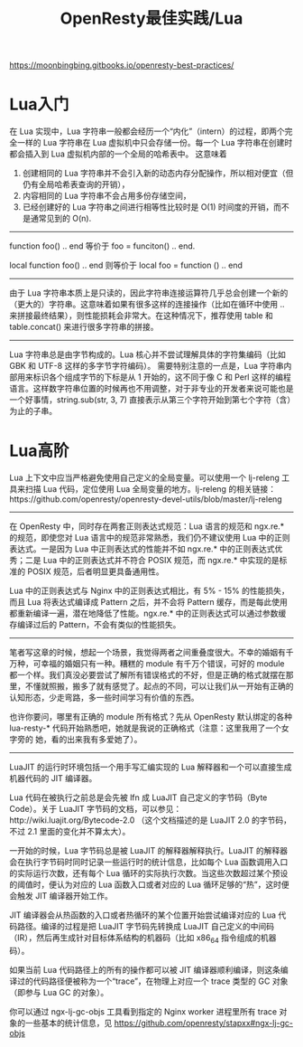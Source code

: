 #+title: OpenResty最佳实践/Lua

https://moonbingbing.gitbooks.io/openresty-best-practices/

* Lua入门

在 Lua 实现中，Lua 字符串一般都会经历一个“内化”（intern）的过程，即两个完全一样的 Lua 字符串在 Lua 虚拟机中只会存储一份。每一个 Lua 字符串在创建时都会插入到 Lua 虚拟机内部的一个全局的哈希表中。 这意味着
1. 创建相同的 Lua 字符串并不会引入新的动态内存分配操作，所以相对便宜（但仍有全局哈希表查询的开销），
2. 内容相同的 Lua 字符串不会占用多份存储空间，
3. 已经创建好的 Lua 字符串之间进行相等性比较时是 O(1) 时间度的开销，而不是通常见到的 O(n).

-----
function foo() .. end 等价于 foo = funciton() .. end.

local function foo() .. end 则等价于 local foo = function () .. end

-----
由于 Lua 字符串本质上是只读的，因此字符串连接运算符几乎总会创建一个新的（更大的）字符串。这意味着如果有很多这样的连接操作（比如在循环中使用 .. 来拼接最终结果），则性能损耗会非常大。在这种情况下，推荐使用 table 和 table.concat() 来进行很多字符串的拼接。

-----
Lua 字符串总是由字节构成的。Lua 核心并不尝试理解具体的字符集编码（比如 GBK 和 UTF-8 这样的多字节字符编码）。
需要特别注意的一点是，Lua 字符串内部用来标识各个组成字节的下标是从 1 开始的，这不同于像 C 和 Perl 这样的编程语言。这样数字符串位置的时候再也不用调整，对于非专业的开发者来说可能也是一个好事情，string.sub(str, 3, 7) 直接表示从第三个字符开始到第七个字符（含）为止的子串。

* Lua高阶

Lua 上下文中应当严格避免使用自己定义的全局变量。可以使用一个 lj-releng 工具来扫描 Lua 代码，定位使用 Lua 全局变量的地方。lj-releng 的相关链接：https://github.com/openresty/openresty-devel-utils/blob/master/lj-releng

-----

在 OpenResty 中，同时存在两套正则表达式规范：Lua 语言的规范和 ngx.re.* 的规范，即使您对 Lua 语言中的规范非常熟悉，我们仍不建议使用 Lua 中的正则表达式。一是因为 Lua 中正则表达式的性能并不如 ngx.re.* 中的正则表达式优秀；二是 Lua 中的正则表达式并不符合 POSIX 规范，而 ngx.re.* 中实现的是标准的 POSIX 规范，后者明显更具备通用性。

Lua 中的正则表达式与 Nginx 中的正则表达式相比，有 5% - 15% 的性能损失，而且 Lua 将表达式编译成 Pattern 之后，并不会将 Pattern 缓存，而是每此使用都重新编译一遍，潜在地降低了性能。ngx.re.* 中的正则表达式可以通过参数缓存编译过后的 Pattern，不会有类似的性能损失。

-----

笔者写这章的时候，想起一个场景，我觉得两者之间重叠度很大。不幸的婚姻有千万种，可幸福的婚姻只有一种。糟糕的 module 有千万个错误，可好的 module 都一个样。我们真没必要尝试了解所有错误格式的不好，但是正确的格式就摆在那里，不懂就照搬，搬多了就有感觉了。起点的不同，可以让我们从一开始有正确的认知形态，少走弯路，多一些时间学习有价值的东西。

也许你要问，哪里有正确的 module 所有格式？先从 OpenResty 默认绑定的各种 lua-resty-* 代码开始熟悉吧，她就是我说的正确格式（注意：这里我用了一个女字旁的 她，看的出来我有多爱她了）。

-----
LuaJIT 的运行时环境包括一个用手写汇编实现的 Lua 解释器和一个可以直接生成机器代码的 JIT 编译器。

Lua 代码在被执行之前总是会先被 lfn 成 LuaJIT 自己定义的字节码（Byte Code）。关于 LuaJIT 字节码的文档，可以参见：http://wiki.luajit.org/Bytecode-2.0 （这个文档描述的是 LuaJIT 2.0 的字节码，不过 2.1 里面的变化并不算太大）。

一开始的时候，Lua 字节码总是被 LuaJIT 的解释器解释执行。LuaJIT 的解释器会在执行字节码时同时记录一些运行时的统计信息，比如每个 Lua 函数调用入口的实际运行次数，还有每个 Lua 循环的实际执行次数。当这些次数超过某个预设的阈值时，便认为对应的 Lua 函数入口或者对应的 Lua 循环足够的“热”，这时便会触发 JIT 编译器开始工作。

JIT 编译器会从热函数的入口或者热循环的某个位置开始尝试编译对应的 Lua 代码路径。编译的过程是把 LuaJIT 字节码先转换成 LuaJIT 自己定义的中间码（IR），然后再生成针对目标体系结构的机器码（比如 x86_64 指令组成的机器码）。

如果当前 Lua 代码路径上的所有的操作都可以被 JIT 编译器顺利编译，则这条编译过的代码路径便被称为一个“trace”，在物理上对应一个 trace 类型的 GC 对象（即参与 Lua GC 的对象）。

你可以通过 ngx-lj-gc-objs 工具看到指定的 Nginx worker 进程里所有 trace 对象的一些基本的统计信息，见 https://github.com/openresty/stapxx#ngx-lj-gc-objs
